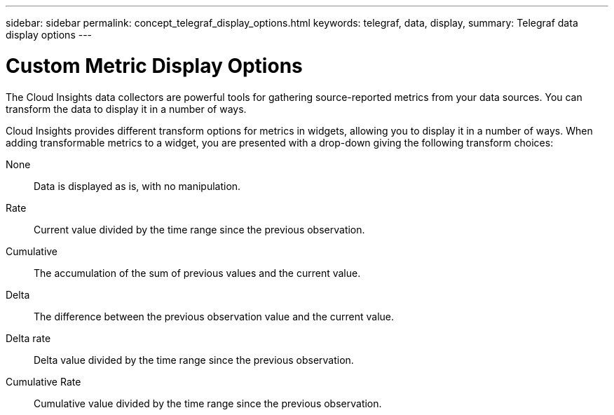 ---
sidebar: sidebar
permalink: concept_telegraf_display_options.html
keywords: telegraf, data, display, 
summary: Telegraf data display options 
---


= Custom Metric Display Options

:toc: macro
:hardbreaks:
:toclevels: 1
:nofooter:
:icons: font
:linkattrs:
:imagesdir: ./media/


[.lead]
The Cloud Insights data collectors are powerful tools for gathering source-reported metrics from your data sources. You can transform the data to display it in a number of ways.

Cloud Insights provides different transform options for metrics in widgets, allowing you to display it in a number of ways. When adding transformable metrics to a widget, you are presented with a drop-down giving the following transform choices:

None::
Data is displayed as is, with no manipulation.

Rate::
Current value divided by the time range since the previous observation.

Cumulative::
The accumulation of the sum of previous values and the current value.

Delta::
The difference between the previous observation value and the current value. 

Delta rate::
Delta value divided by the time range since the previous observation.

Cumulative Rate::
Cumulative value divided by the time range since the previous observation.
 



